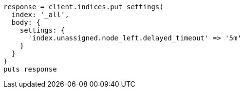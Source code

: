 [source, ruby]
----
response = client.indices.put_settings(
  index: '_all',
  body: {
    settings: {
      'index.unassigned.node_left.delayed_timeout' => '5m'
    }
  }
)
puts response
----
